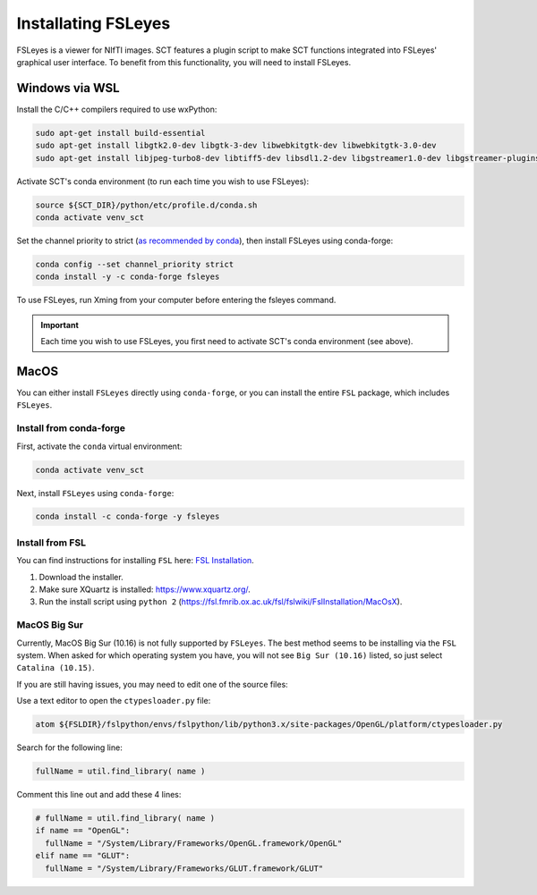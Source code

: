 .. _fsleyes_installation:

**********************
Installating FSLeyes
**********************

FSLeyes is a viewer for NIfTI images. SCT features a plugin script to make SCT functions integrated into
FSLeyes' graphical user interface. To benefit from this functionality, you will need to install FSLeyes.

Windows via WSL
---------------

Install the C/C++ compilers required to use wxPython:

.. code-block:: sh

    sudo apt-get install build-essential
    sudo apt-get install libgtk2.0-dev libgtk-3-dev libwebkitgtk-dev libwebkitgtk-3.0-dev
    sudo apt-get install libjpeg-turbo8-dev libtiff5-dev libsdl1.2-dev libgstreamer1.0-dev libgstreamer-plugins-base1.0-dev libnotify-dev freeglut3-dev

Activate SCT's conda environment (to run each time you wish to use FSLeyes):

.. code-block:: sh

    source ${SCT_DIR}/python/etc/profile.d/conda.sh
    conda activate venv_sct

Set the channel priority to strict (`as recommended by conda <https://docs.conda.io/projects/conda/en/latest/user-guide/tasks/manage-channels.html#strict-channel-priority>`_), then install FSLeyes using conda-forge:

.. code-block:: sh

    conda config --set channel_priority strict
    conda install -y -c conda-forge fsleyes

To use FSLeyes, run Xming from your computer before entering the fsleyes command.

.. important::

    Each time you wish to use FSLeyes, you first need to activate SCT's conda environment (see above).

MacOS
-----

You can either install ``FSLeyes`` directly using ``conda-forge``, or you can install the entire
``FSL`` package, which includes ``FSLeyes``.

Install from conda-forge
^^^^^^^^^^^^^^^^^^^^^^^^

First, activate the ``conda`` virtual environment:

.. code-block:: sh

    conda activate venv_sct

Next, install ``FSLeyes`` using ``conda-forge``:

.. code-block:: sh

    conda install -c conda-forge -y fsleyes


Install from FSL
^^^^^^^^^^^^^^^^

You can find instructions for installing ``FSL`` here:
`FSL Installation <https://fsl.fmrib.ox.ac.uk/fsl/fslwiki/FslInstallation>`_.

1. Download the installer.
2. Make sure XQuartz is installed: https://www.xquartz.org/.
3. Run the install script using ``python 2`` (https://fsl.fmrib.ox.ac.uk/fsl/fslwiki/FslInstallation/MacOsX).


MacOS Big Sur
^^^^^^^^^^^^^

Currently, MacOS Big Sur (10.16) is not fully supported by ``FSLeyes``. The best method seems to
be installing via the ``FSL`` system. When asked for which operating system you have, you will
not see ``Big Sur (10.16)`` listed, so just select ``Catalina (10.15)``.

If you are still having issues, you may need to edit one of the source files:

Use a text editor to open the ``ctypesloader.py`` file:

.. code-block:: sh

    atom ${FSLDIR}/fslpython/envs/fslpython/lib/python3.x/site-packages/OpenGL/platform/ctypesloader.py

Search for the following line:

.. code-block:: python

    fullName = util.find_library( name )

Comment this line out and add these 4 lines:

.. code-block:: python

    # fullName = util.find_library( name )
    if name == "OpenGL":
      fullName = "/System/Library/Frameworks/OpenGL.framework/OpenGL"
    elif name == "GLUT":
      fullName = "/System/Library/Frameworks/GLUT.framework/GLUT"

